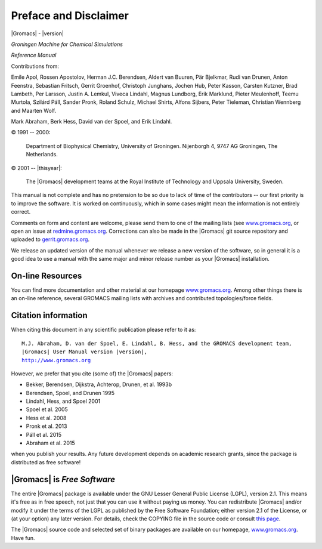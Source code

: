 Preface and Disclaimer
======================

|Gromacs| - |version|

*Groningen Machine for Chemical Simulations*

*Reference Manual*

Contributions from:


Emile Apol, Rossen Apostolov, Herman J.C. Berendsen,
Aldert van Buuren, Pär Bjelkmar, Rudi van Drunen,
Anton Feenstra, Sebastian Fritsch, Gerrit Groenhof,
Christoph Junghans, Jochen Hub, Peter Kasson,
Carsten Kutzner, Brad Lambeth, Per Larsson, Justin A. Lemkul,
Viveca Lindahl, Magnus Lundborg, Erik Marklund, Pieter Meulenhoff,
Teemu Murtola, Szilárd Páll, Sander Pronk,
Roland Schulz, Michael Shirts, Alfons Sijbers,
Peter Tieleman, Christian Wennberg and Maarten Wolf.

Mark Abraham, Berk Hess, David van der Spoel, and Erik Lindahl.



© 1991 -- 2000:

    Department of Biophysical Chemistry, University of Groningen.
    Nijenborgh 4, 9747 AG Groningen, The Netherlands.

© 2001 -- |thisyear|:

    The |Gromacs| development teams at the Royal Institute of Technology and
    Uppsala University, Sweden.


This manual is not complete and has no pretension to be so due
to lack of time of the contributors -- our first priority is to improve
the software. It is worked on continuously,
which in some cases might mean the information is not entirely correct.

Comments on form and content are welcome, please send them to one of
the mailing lists (see `www.gromacs.org <http://www.gromacs.org>`__, or open an issue
at `redmine.gromacs.org <http://redmine.gromacs.org>`__. Corrections can also be made in the |Gromacs| git
source repository and uploaded to `gerrit.gromacs.org <http://gerrit.gromacs.org>`__.

We release an updated version of the manual whenever
we release a new version of the software, so in general 
it is a good idea to use a manual with the same major and
minor release number as your |Gromacs| installation. 

On-line Resources
-----------------

You can find more documentation and other material at our homepage
`www.gromacs.org <http://www.gromacs.org>`__. Among other things there
is an on-line reference, several GROMACS mailing lists with archives and
contributed topologies/force fields.

Citation information
--------------------

.. TODO needs link to ref list

When citing this document in any scientific publication
please refer to it as:

.. parsed-literal::

    M.J. Abraham, D. van der Spoel, E. Lindahl, B. Hess, and the GROMACS development team,
    |Gromacs| User Manual version |version|,
    `http://www.gromacs.org <http://www.gromacs.org>`__ 

However, we prefer that you cite (some of) the |Gromacs|
papers:

* Bekker, Berendsen, Dijkstra, Achterop, Drunen, et al. 1993b
* Berendsen, Spoel, and Drunen 1995
* Lindahl, Hess, and Spoel 2001
* Spoel et al. 2005
* Hess et al. 2008
* Pronk et al. 2013
* Páll et al. 2015
* Abraham et al. 2015

when you publish your results. Any future development depends on academic research
grants, since the package is distributed as free software!

|Gromacs| is *Free Software*
----------------------------

The entire |Gromacs| package is available under the GNU Lesser
General Public License (LGPL), version 2.1. This means it's free as in free
speech, not just that you can use it without paying us money.
You can redistribute |Gromacs| and/or modify it under the terms of the LGPL
as published by the Free Software Foundation;
either version 2.1 of the License, or (at your option) any later version.
For details, check the COPYING file in the source code or consult
`this page <http://www.gnu.org/licenses/old-licenses/lgpl-2.1.html>`__.

The |Gromacs| source code and selected set of binary packages are
available on our homepage, `www.gromacs.org <http://www.gromacs.org>`__. Have fun.


